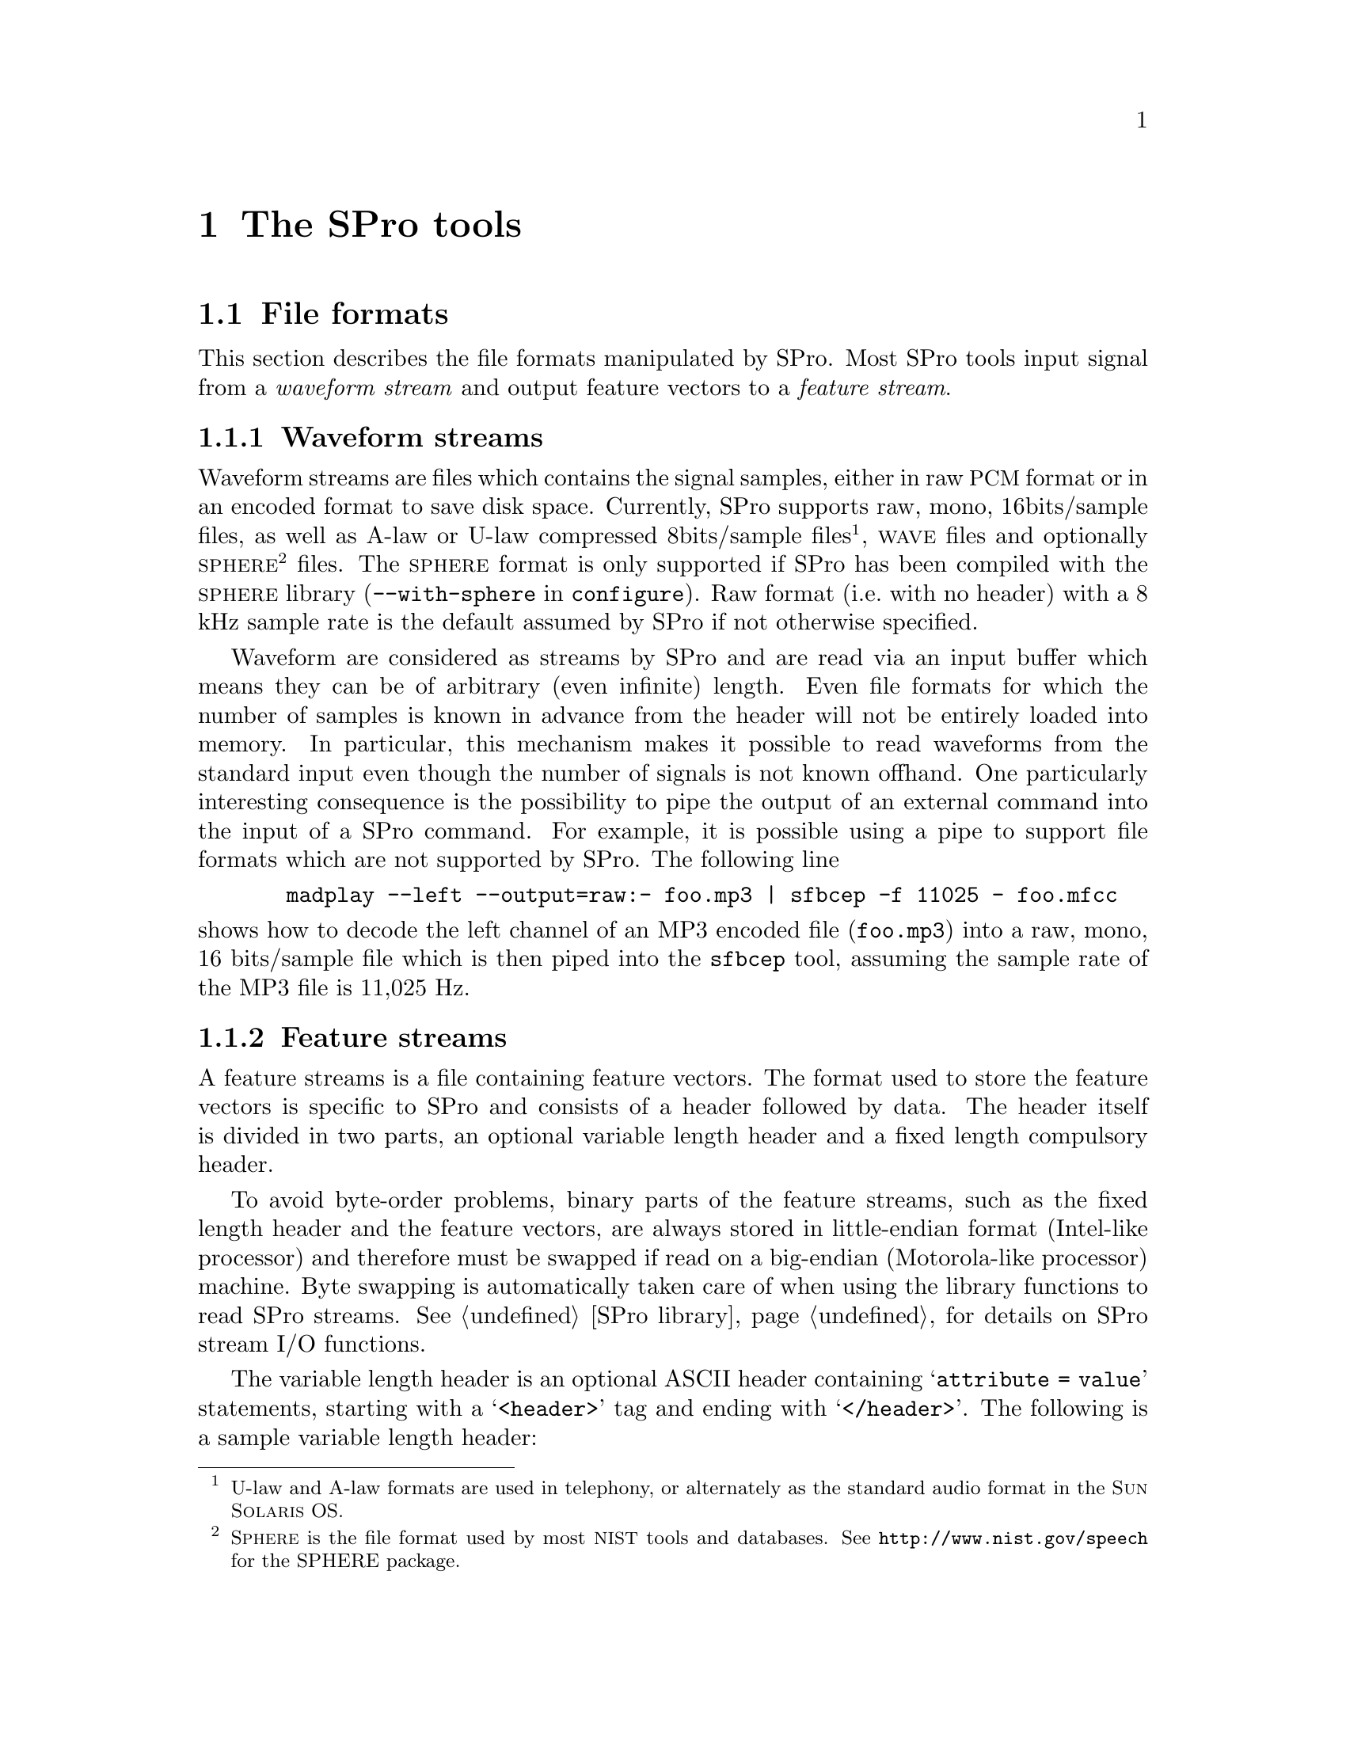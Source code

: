 @c user.texi -- SPro User Manual
@c
@c Copyright (C) 2003 Guillaume Gravier (guig@irisa.fr)
@c
@c $Author: guig $
@c $Date: 2010-11-09 16:57:22 +0100 (Mar, 09 nov 2010) $
@c $Revision: 151 $
@c

@c >>>>> This file is included by sprodoc.texi

@c --*-- ---------- --*--
@c --*-- SPro tools --*--
@c --*-- ---------- --*--
@node SPro tools
@chapter The SPro tools

@menu
* File formats::                Waveform and feature file formats
* Common options::              Tools common options
* I/O via stdin and stdout::    Standard input, standard output and pipes
* Extracting features::         Feature extraction with SPro
* Manipulating features::       The scopy utility for manipulating feature streams
@end menu

@c
@c --*-- File formats --*--
@c
@node File formats, Common options, SPro tools, SPro tools
@section File formats
@cindex file formats

@menu
* Waveform file format::        Supported input waveform file formats
* Feature file format::         Output feature file format
@end menu

This section describes the file formats manipulated by SPro. Most SPro
tools input signal from a @emph{waveform stream} and output feature
vectors to a @emph{feature stream}.

@c -- Waveform stream format
@node Waveform file format, Feature file format, File formats, File formats
@subsection Waveform streams
@cindex format, waveform streams
@cindex file format, waveform streams
@cindex waveform, file format

Waveform streams are files which contains the signal samples, either in
raw @acronym{PCM} format or in an encoded format to save disk
space. Currently, SPro supports raw, mono, 16bits/sample files, as well
as A-law or U-law compressed 8bits/sample files@footnote{U-law and A-law formats
are used in telephony, or alternately as the standard audio format in the @sc{Sun Solaris} OS.},
@sc{wave} files and optionally @sc{sphere}@footnote{S@sc{phere} is the file
format used by most @acronym{NIST} tools and databases. See
@url{http://www.nist.gov/speech} for the SPHERE package.} files.  The
@sc{sphere} format is only supported if SPro has been compiled with the
@sc{sphere} library (@option{--with-sphere} in @command{configure}). Raw
format (i.e.@: with no header) with a 8 kHz sample rate is the default
assumed by SPro if not otherwise specified.

Waveform are considered as streams by SPro and are read via an input
buffer which means they can be of arbitrary (even infinite) length. Even
file formats for which the number of samples is known in advance from
the header will not be entirely loaded into memory. In particular, this
mechanism makes it possible to read waveforms from the standard input
even though the number of signals is not known offhand. One particularly
interesting consequence is the possibility to pipe the output of an
external command into the input of a SPro command. For example, it is
possible using a pipe to support file formats which are not supported by
SPro. The following line
@example
  madplay --left --output=raw:- foo.mp3 | sfbcep -f 11025 - foo.mfcc
@end example
@noindent
shows how to decode the left channel of an MP3 encoded file
(@file{foo.mp3}) into a raw, mono, 16 bits/sample file which is then
piped into the @command{sfbcep} tool, assuming the sample rate of the
MP3 file is 11,025 Hz.

@c -- Feature stream format
@node Feature file format,  , Waveform file format, File formats
@subsection Feature streams
@cindex format, feature streams
@cindex file format, feature streams
@cindex header format
@cindex variable length header format

A feature streams is a file containing feature vectors. The format used
to store the feature vectors is specific to SPro and consists of a
header followed by data. The header itself is divided in two parts, an
optional variable length header and a fixed length compulsory header.

To avoid byte-order problems, binary parts of the feature streams, such
as the fixed length header and the feature vectors, are always stored in
little-endian format (Intel-like processor) and therefore must be
swapped if read on a big-endian (Motorola-like processor) machine. Byte
swapping is automatically taken care of when using the library functions
to read SPro streams. @xref{SPro library}, for details on SPro stream
I/O functions.

The variable length header is an optional ASCII header containing
@samp{attribute = value} statements, starting with a @samp{<header>} tag
and ending with @samp{</header>}. The following is a sample variable
length header:
@example
@group
<header>
a_field = an arbitrary value;            # a comment

date = Wed Jul 23 14:59:12 CEST 2003;    # this is the date
snr = 20 dB;                             # SNR
</header>
@end group
@end example
@noindent
Both the @samp{attribute} and @samp{value} strings are arbitrary. Note
that as of now, none of the SPro tools output variable length
headers. However, such headers are supported and can be added using the
@command{cat} or @command{bcat} command. For example, the command
@example
bcat header.txt foo.mfcc > bar.mfcc
@end example
@noindent
could be used to add the variable length header contained in file
@file{header.txt} to the output of an SPro command @file{foo.prm}, the
resulting file being @file{bar.prm}. The header file @file{header.txt}
is a regular text file containing text such as given in the example
above, where the last line of the file must consist of the
@samp{</header>} tag, possibly with a carriage return.

The compulsory fixed length header is a 10 byte binary header containing
the feature vector dimension@footnote{Note that, as opposed to previous
versions if SPro, the dimension in the header correspond to the total
feature vector dimension.} (@code{unsigned short} = 2 bytes), a flag
describing the content of the feature vector (@code{long} = 4 bytes) and
the frame rate in Hz (@code{float} = 4 bytes). The feature stream
description flag is actually a field of bits with the following meaning
@multitable @columnfractions .1 .1 .1 .7
@item
@ 
@tab @strong{bit}
@tab @strong{letter}
@tab @strong{description}

@item
@ 
@tab 1
@tab @samp{E}
@tab feature vector contains log-energy. 

@item
@ 
@tab 2
@tab @samp{Z}
@tab mean has been removed

@item
@ 
@tab 3
@tab @samp{N}
@tab static log-energy has been suppressed (always with @samp{E} and @samp{D})

@item
@ 
@tab 4
@tab @samp{D}
@tab feature vector contains delta coefficients

@item
@ 
@tab 5
@tab @samp{A}
@tab feature vector contains delta-delta coefficients (always with @samp{D})

@item
@ 
@tab 6
@tab @samp{R}
@tab variance has been normalized (always with @samp{Z})

@end multitable
@noindent
The letter in the second column corresponds to the letter used in all
the SPro tools to modify or visualize the feature description
flags. 

Feature vectors, or data, are stored after the header in time ascending
order. A feature vector is a binary vector of @code{float}'s as
illustrated in the following example
@example
@group
+-----------------+---+-----------------+----+-----------------+---+
|     static      | E |      delta      | dE |    delta delta  |ddE|
+-----------------+---+-----------------+----+-----------------+---+
@end group
@end example
@noindent
with the static coefficient first, optionally followed by the
log-energy, the delta and delta-delta features as indicated by the
feature description flag. 

@c
@c --*-- Common options --*--
@c
@node Common options, I/O via stdin and stdout, File formats, SPro tools
@section Common options
@cindex options, common

Here is a list of options common to all (or most of) the tools. The
@command{scopy} feature manipulation tool options slightly differ from
the list below since most of the options are concerned with waveform
processing.

@menu
* I/O options::                 Common I/O options
* Framing options::             Common frame blocking options
* Feature vector options::      Common feature vector extraction options
* Miscellaneous options::       More common options
@end menu

@c -- I/O options
@node I/O options, Framing options, Common options, Common options
@subsection I/O options
@cindex options, I/O

The following options are used to control the waveform and feature
I/Os:
@table @code
@item -F, --format=str
@itemx
Specify the input waveform file format. The format string @code{str} is
one of @samp{PCM16}, @samp{ALAW}, @samp{ULAW}, @samp{wave} or @samp{sphere},
the latter being possible only if SPro was compiled with the @sc{sphere}
library. Argument is case insensitive. Default value is @samp{PCM16}.

@item -f, --sample-rate=f
@itemx
Set input waveform sample rate to @code{f} Hz for @samp{PCM16}, @samp{ALAW} and
@samp{ULAW} waveform files. This option is ignored for waveform file formats for which the
sample rate is specified in the header. Default value is 8,000 Hz.

@item -x, --channel=n
@itemx
For multiple channel waveform files, set the channel to consider for
feature extraction. Default value is 1.

@item -B, --swap
@itemx
Swap the input waveform samples. This is particularly useful for
waveform files generated on a machine with a different endian. Default
is not to swap.

@item -I, --input-bufsize=n
@itemx
Set the input buffer size to @code{n} kbytes. The smaller the input
buffer size, the more disk access and therefore, the slower the program
is. So you will have to choose between speed and memory! Default is 10
Mbytes.

@item -O, --output-bufsize=n
@itemx
Set the output buffer size to @code{n} kbytes. Again, you need a
compromise between speed and memory requirements. However, one important
point is that global processing such as mean subtraction, energy
normalization and delta computation are done on the buffer basis (i.e.@:
such processings are done only when the buffer is full or at the end of
the stream, whichever comes first) which introduces some inconsistencies
at the buffer boundaries@footnote{This is a known 'bug' that should be
corrected someday. It is actually rather impossible to correct the bug
for global normalization which would require to store all of the data
into memory. However, it is possible --- and probably desirable --- to
correct things when a sliding window is specified.}. Using a small
output buffer size can then result in many boundary problems and it is
recommended not to diminish the output buffer size below a couple of
thousand frames. Default is 10 Mbytes.

@item -H, --header
@itemx
Output extended (variable length) header in addition to the mandatory
header.
@end table

@c -- Framing options
@node Framing options, Feature vector options, I/O options, Common options
@subsection Waveform framing options
@cindex options, waveform framing

Waveform framing is driven by the following options:
@table @code
@item -k, --pre-emphasis=f
@itemx
Set the pre-emphasis coefficient to @code{f}. Default is 0.95.

@item -l --length=f
@itemx
Set the analysis frame length to @code{f} ms. Default is 20.0 ms.

@item -d, --shift=f
@itemx
Set the interval between two consecutive frames to @code{f} ms. Default is
10.0 ms.

@item -w, --window=str            
@itemx
Specify the waveform weighting window. The window is one of
@samp{Hamming}, @samp{Hanning}, @samp{Blackman} or @samp{none}. If the
argument is @samp{none}, no window is applied. Argument is case
insensitive. Default is @samp{Hamming}.
@end table

@c -- Normalization and dynamics
@node Feature vector options, Miscellaneous options, Framing options, Common options
@subsection Feature vector options
@cindex option, feature vector content

The following options are used to control the content of the output
feature vectors, enabling global normalizations and dynamic feature
computation:
@table @code
@item -Z, --cms
@itemx
Perform mean normalization.

@item -R, --normalize
@itemx
Perform variance normalization. Variance normalization is only possible
if @option{--cms} is also specified. Otherwise, an error is generated.

@item -L, --segment-length=n
@itemx
Set normalization and energy scaling segment length. If this option is
specified, mean, variance or max calculation is performed using a
sliding window of @samp{n} frames. Default is to calculate mean,
variance or max globally when flushing the output buffer. This argument
is ignored if neither @option{--cms} nor @option{--normalize} are
specified.

@item -D, --delta
@itemx
Add first order derivatives to the feature vector.

@item -A, --acceleration
@itemx
Add second order derivatives to the feature vector. This is only
possible if @option{--delta} is also specified. Otherwise, an error is
generated.

@item -N, --no-static-energy
@itemx
Remove static log-energy from the feature vector. This is only possible
if @option{--delta} is also specified. Otherwise, an error is generated.
@end table

@c -- Miscellaneous options
@node Miscellaneous options,  , Feature vector options, Common options
@subsection Miscellaneous options
@cindex options, miscellaneous

Last but not least, here are some very practical options (specially the
second one):
@table @code
@item -v, --verbose
@itemx 
Turn on verbose mode

@item -h, --help
@itemx
Print a help message for the tool and exit.

@item -V, --version
@itemx
Print version information and exit.
@end table

@c
@c --*-- I/O via stdin and stdout --*--
@c
@node I/O via stdin and stdout, Extracting features, Common options, SPro tools
@section I/O via stdin and stdout
@cindex I/O, stdin and stdout
@cindex input, stdin
@cindex output, stdout
@cindex pipes, using pipes with SPro

Every SPro command requires that input and output files are explicitly
specified. However, in the very Unix philosophy, the special symbol
@samp{-} (dash) can be used as input file to specify that input is to be
read from @code{stdin} or as output file to specify that output should
be directed to @code{stdout}.

The use of standard input and output makes it possible to pipe the SPro
commands one after the other or even with external programs. The example
@example
sfbcep foo.lin - |  scopy -o ascii - -
@end example
@noindent
illustrates the use of pipes to list the feature vectors directly from
the waveform file @file{foo.lin}. Another particularly useful example of
pipes with SPro commands is given in @ref{Waveform streams}.

@c 
@c --*-- Extracting features
@c
@node Extracting features, Manipulating features, I/O via stdin and stdout, SPro tools
@section Extracting features

@menu
* Filter-bank analysis tools::  Tools for filter-bank derived features
* LPC analysis tools::          Tools for linear prediction derived features
@end menu

@c -- Filter-bank analysis tools
@node Filter-bank analysis tools, LPC analysis tools, Extracting features, Extracting features
@subsection Filter-bank analysis tools
@cindex filter-bank, tools

The tools @command{sfbank} and @command{sfbcep} are dedicated to
filter-bank based speech analysis.

@menu
* Filter-bank magnitudes::      All about @command{sfbank}
* Filter-bank cepstrum::        All about @command{sfbcep}
* Filter-bank options::         @command{sfbank} and @command{sfbcep} options
@end menu

@c -- Filter-bank magnitudes
@node Filter-bank magnitudes, Filter-bank cepstrum, Filter-bank analysis tools, Filter-bank analysis tools
@unnumberedsubsubsec Filter-bank log-magnitude features
@cindex @command{sfbank}

The first filter-bank analysis tool, @command{sfbank}, takes as input a
waveform and output filter-bank magnitude features. For each frame, the
FFT is performed on the windowed signal, possibly after zero padding,
and the magnitude is computed before being integrated using a triangular
filter-bank. @xref{Filter-banks}, for mathematical details. To avoid
numerical problems, a threshold is used to keep channel log-magnitudes
positive or null. The signal bandwidth may be artificially limited by
specifying lower and higher frequencies using the @option{--freq-min}
and @option{--freq-max} options respectively. In this case, the central
frequencies of the filter-bank channels are regularly taken in the
specified bandwidth. Even if frequency warping is used, the lower and
upper frequencies are specified in the linear frequency domain, though,
of course, the filter's central frequencies will be taken regularly in
the transformed domain. Both M@sc{el} and bilinear frequency warping
are possible with @command{sfbank}.

First and second order derivatives can be appended to the filter-bank
log-magnitude features using @option{--delta} and
@option{--acceleration} respectively.

@c Filter-bank cepstrum
@node Filter-bank cepstrum, Filter-bank options, Filter-bank magnitudes, Filter-bank analysis tools
@unnumberedsubsubsec Filter-bank cepstral features
@cindex @command{sfbcep}

The second filter-bank analysis tool, @command{sfbcep}, takes as input a
waveform and output filter-bank derived cepstral features. The
filter-bank processing is similar to what is done in @command{sfbank}
(see previous section). The cepstral coefficients are computed by
DCT'ing the filter-bank log-magnitudes and possibly liftered.

Optionally, the log-energy can be added to the feature vector. In
@command{sfbcep}, the frame energy is calculated as the sum of the
squared waveform samples after windowing. As for the magnitudes in the
filter-bank, the log-energy are thresholded to keep them positive or
null. The log-energies may be scaled to avoid differences between
recordings.

Mean and variance normalization of the static cepstral coefficients can
be specified with the global @option{--cms} and @option{--normalize}
options but do not apply to log-energies. The normalizations can be
global (default) or based on a sliding window whose length is specified
with @option{--segment-length}.

Finally, first and second order derivatives of the cepstral coefficients
and of the log-energies can be appended to the feature vectors. When
using delta features, the absolute log-energy can be suppressed using
the @option{--no-static-energy} option.

@c Options
@node Filter-bank options,  , Filter-bank cepstrum, Filter-bank analysis tools
@unnumberedsubsubsec Options

The following options are available for both @command{sfbank} and
@command{sfbcep}.
@table @code
@item -n, --num-filters=n
@itemx
Specify the number of channels in the filter bank. Default is 24.

@item -a, --alpha=f             
@itemx
Use bilinear frequency warping and set the warping parameter @math{a}
to @code{f}@ (@code{f} must be between 0 and 1).  This option is
incompatible with @option{--mel} and will be overwritten by the
latter. Default is no warping.

@item -m, --mel                 
@itemx
Use M@sc{el} frequency warping. This option overwrites the
@option{--alpha} one as both are incompatible. Default is no warping.

@item -i, --freq-min=f          
@itemx
Specify band limiting and set the lower frequency bound to @code{f}
Hz. Default is no band limiting.

@item -u, --freq-max=f 
@itemx
Specify band limiting and set the upper frequency bound to @code{f}
Hz. Default is no band limiting.

@item -b, --fft-length=n 
@itemx
Set FFT length to @code{n} samples. The FFT length must be a power of
two and greater than or equal to the number of samples in a frame. If
FFT length is greater, the windowed frame samples are padded with zeroes
before running the Fourier transform.
@end table

@noindent
The following options are also available for @command{sfbcep}.
@table @code
@item -p, --num-ceps=n
Set the number of output cepstral coefficients to @code{n}@. @code{n}
must be less or equal to the number of channels in the filter
bank. Default is 12.

@item -r, --lifter=n 
Set liftering parameter @math{L} to @code{n}. Default is no liftering.

@item -e, --energy
@itemx
Add log-energy to the feature vector.

@item -s, --scale-energy=f
@itemx
Scale energy according to @math{e_t = 1 + f (e_t - max_t(e_t))}. The way
the maximum energy value is computed depends on whether
@option{--segment-length} is specified or not.
@end table

@noindent
@command{sfbank} supports the @option{--delta} and
@option{--acceleration} options. In addition, @command{sfbcep} also
supports the @option{--cms} and @option{--normalize}
options. @xref{Common options}, for a description of these options and
for additional ones.

@c -- LPC analysis tools
@node LPC analysis tools,  , Filter-bank analysis tools, Extracting features
@subsection LPC analysis tools
@cindex linear prediction, tools

SPro provides two different tools, @command{slpc} and @command{slpcep},
for linear predictive analysis of speech signals.

@menu
* Linear prediction coefficients::  All about @command{slpc}
* Linear prediction cepstrum::  All about @command{slpcep}
* PLP cepstrum::                All about @command{splp}
* LPC Options::                 @command{slpc}, @command{slpcep} and @command{splp} options
@end menu

@c Linear prediction coefficients
@node Linear prediction coefficients, Linear prediction cepstrum, LPC analysis tools, LPC analysis tools
@unnumberedsubsubsec Linear prediction coefficients
@cindex @command{slpc}

The tool @command{slpc} takes as input a waveform and output linear
prediction derived features. For each frame, the signal is windowed
after pre-emphasis and the generalized correlation is computed and
further used to estimate the reflection and the prediction coefficients
which can, in turn, be transformed into log area ratios or line spectrum
frequencies. @xref{Linear prediction}, for mathematical details. The
default is to output the linear prediction coefficients however
reflection coefficients can be obtained with the @option{--parcor}
option, log-area ratios with @option{--lar} option and line spectrum
pairs with the @option{--lsp} one.

Optionally, the log-energy can be added to the feature vector. In
@command{slpc}, the log-energy is taken as the linear prediction filter
gain, which is also the variance of prediction error, and thresholded to
be positive or null.  The log-energies may be scaled to avoid
differences between recordings using the @option{--scale-energy}
option. 

@c Linear prediction cepstrum
@node Linear prediction cepstrum, PLP cepstrum, Linear prediction coefficients, LPC analysis tools
@unnumberedsubsubsec Linear prediction cepstrum
@cindex @command{slpcep}

Program @command{slpcep} takes as input a waveform and outputs cepstral
coefficients derived from the linear prediction filter coefficients. The
linear prediction processing steps are as in @command{slpc} (see
previous section) and cepstral coefficients are computed from the linear
prediction coefficients using the recursion previously described. The
required number of cepstral coefficients must be less then or equal to
the prediction order.

As for @command{slpc}, the log-energy, taken as the gain of the linear
prediction filter, can be added to the feature vectors.

Mean and variance normalization of the static cepstral coefficients can
be specified with the global @option{--cms} and @option{--normalize}
options but do not apply to log-energies. The normalizations can be
global (default) or based on a sliding window whose length is specified
with @option{--segment-length}.

Finally, first and second order derivatives of the cepstral coefficients
and of the log-energies can be appended to the feature vectors. When
using delta features, the absolute log-energy can be suppressed using
the @option{--no-static-energy} option.

@c PLP cepstrum
@node PLP cepstrum, LPC Options, Linear prediction cepstrum, LPC analysis tools
@unnumberedsubsubsec PLP cepstrum
@cindex @command{splp}

Program @command{splp} takes as input a waveform and outputs cepstral
coefficients derived from a perceptual linear prediction analysis. Note
that, although not explicitely mentioned in the program name,
@command{splp} does output cepstral coefficients, not linear prediction
coefficients. The LPC order must be less than or equal to the number of
filters in the filter-bank while the number of cepstral coefficients
must be less than or equal to the prediction order.

The log-energy is taken from the frame waveform as in the filter-bank
tools.

@c LPC Options
@node LPC Options,  , PLP cepstrum, LPC analysis tools
@unnumberedsubsubsec Options

The following options are available for @command{slpc},
@command{slpcep} and @command{splp}.
@table @code
@item -n, --order=n
@itemx
Specify the linear prediction analysis order. Default is 12.

@item -a, --alpha=f             
@itemx
Use bilinear frequency warping and set the warping parameter @math{a}
to @code{f}@ (@code{f} must be between 0 and 1). Default is no warping.

@item -e, --energy
@itemx
Add log-energy to the feature vector.

@item -s, --scale-energy=f
@itemx
Scale energy according to @math{e_t = 1 + f (e_t - max_t(e_t))}. The way
the maximum energy value is computed depends on whether
@option{--segment-length} is specified or not.
@end table

@noindent
The following options are specific to @command{slpc}.
@table @code
@item -r, --parcor
Output reflection coefficients rather than linear prediction
coefficients.

@item -g, --lar
Output log area ratios rather than linear prediction coefficients.

@item -p, --lsp
Output line spectrum pairs rather than linear prediction coefficients.
@end table

@noindent
The following options are also available for @command{slpcep} and
@command{splp}.
@table @code
@item -p, --num-ceps=n
Set the number of output cepstral coefficients to @code{n}@. @code{n}
must be less or equal to the number of channels in the filter
bank. Default is 12.

@item -r, --lifter=n 
Set liftering parameter @math{L} to @code{n}. Default is no liftering.
@end table

@noindent
@command{splp} supports all of the options of @command{sfbank} for the
control of the filter-bank (number of filters, bandwidth, Mel frequency
warping, etc.). The power spectrum compression factor can be specified
using @option{--compress}.

@noindent
Also, @command{slpcep} and @command{splp} support the @option{--cms} and
@option{--normalize} normalization options as well as @option{--delta}
and @option{--acceleration}. @xref{Common options}, for a description of
these options and for additional ones.

@c
@c --*-- Manipulating features --*--
@c
@node Manipulating features,  , Extracting features, SPro tools
@section Manipulating feature streams
@cindex @command{scopy}

SPro provides a tool, @command{scopy} for manipulating feature
streams. More than a mere copy tool, @command{scopy} also allows to
normalize features, add dynamic features, scale the features, apply a
linear transformation to the feature vectors and extract some components
of the feature vector. All of these operations are detailed below. In
addition, @command{scopy} can import feature files from previous SPro
release, export files to alien formats such as HTK, or view the content
of an SPro feature file in text format.

@menu
* Operations on feature streams::  Maniuplating feature streams with @command{scopy}
* Exporting features::          Exporting features to alien formats with @command{scopy}
* Importing from a previous SPro release::  Compatibility questions
* Copy options::                @command{scopy} options
@end menu

@c -- Operations on feature streams
@node Operations on feature streams, Exporting features, Manipulating features, Manipulating features
@subsection Operations on feature streams

@cindex linear transformation
@cindex extracting components
@cindex delta, adding features
@cindex acceleration, adding features

As mentioned in the introduction, @command{scopy} may be used for
@enumerate a
@item
mean and variance normalization,

@item 
dynamic features computation,

@item
multiplicative scaling,

@item
linear transformation, and

@item
components extraction.
@end enumerate

The two first transformations, i.e.@: normalization and dynamic feature
computation, are actually done at once when loading the input
features. If normalization is specified, the static coefficients, not
including energy, are normalized before delta and acceleration features
are computed. If dynamic feature are used, the static log-energy can be
discarded using @option{--no-static-energy}. As in all the feature
extraction tools, normalization is either global or based on a sliding
window, depending on whether @option{--segment-length} was specified or
not.

Multiplicative scaling is a simple operation which consists in
multiplying every component of every feature vector by a scaling
factor. This is sometimes used to reduce the variance of features with a
high dynamic range in order to avoid numerical problems when computing a
linear transformation for those features or when doing some modeling.

A linear transformation matrix can be specified using
@option{--transform} to project the input feature vectors according to
@math{y'(t) = A z(t)}, where @math{y'(t)} is the transformed vector for
frame @math{t} and @math{z(t)} is a column vector containing the input
feature frame @math{y(t)} plus possibly some context
frames@footnote{Frames are duplicated at the (buffer) boundaries.}. For
example, assuming a context size @math{k}, @math{z(t)} will be the
concatenation of input feature vectors @math{y(t-k)} to
@math{y(t+k)}. If @math{m} is the input feature dimension, possibly
after adding the dynamic features if this was asked, and @math{n} the
output dimension, the transformation matrix will have
@code{nrows}=@math{n} rows and @code{ncols}=@math{(2 k + 1) * m}
columns. The matrix @math{A} is stored in a text file with the following
syntax
@example
nrows ncols nsplice
A[1][0]      A[1][1]   .........   A[1][ncols]
                        .........
A[nrows][0]            .........   A[nrows][ncols]
@end example
@noindent
where @code{nsplice} is the context size.

Component extraction consists in extracting some components of the
feature vectors. The extraction pattern is specified using the
@option{--extract=str} option where @code{str} is a comma separated list
of components to keep. The latter are specified either as a single
component index or as a index range using a dash (@samp{-}). Component
indices start at 1. For example, the command
@example
scopy --extract=1-12,25-36 foo.prm bar.prm
@end example
@noindent
could be used to extract components 1 to 12 and 25 to 36 from
@file{foo.prm} into @file{bar.prm}, which, one can imagine, would
correspond to keeping the 12 static features and the 12 acceleration
features, thus discarding the delta features.

When performing either linear transformation or component extraction,
the content of the resulting feature vector can no longer be described
using a feature description flag. Indeed, specifying if a vector as
delta features after a linear transformation does make no sense. For
this reason, the output stream description flag will be arbitrarily set
to zero if at least one of this transformation is specified.

If several operations are specified, they are applied in the order in
which they are listed above. Therefore, delta coefficients are computed
before the linear transformation if both are specified. As for now,
there is unfortunately no direct and easy way to change the order of
these operations. In particular, it is not possible to add delta
coefficients after linear transformation which is an operation that does
not seem illogical. The easiest, though CPU consuming, way to change the
processing order is to use @command{scopy} several times, possibly with
pipes. For example, the line
@example
scopy --transform=pca.mat foo.prm - | scopy -ZD - bar.prm
@end example
@noindent
will apply the linear transformation stored in file @file{pca.mat} to
the feature vectors in @file{foo.prm} (first @command{scopy}) and then
remove the mean of the static features before adding the delta features
and store the result in @file{bar.prm} (second @command{scopy}).

@c -- Exporting to alien formats
@node Exporting features, Importing from a previous SPro release, Operations on feature streams, Manipulating features
@subsection Exporting features

Exporting feature streams to alien formats is also possible with
@command{scopy}. Currently, three alien formats are supported, namely
@acronym{HTK}@footnote{@acronym{HTK} is a popular Hidden Markov Model
Toolkit from Cambridge University, @url{http://htk.eng.cam.ac.uk}.},
Sirocco@footnote{Sirocco is a free large vocabulary speech recognition
search engine, @url{http://gforge.inria.fr/projects/sirocco}} and
@acronym{ASCII} text format.

Export to @acronym{HTK} and Sirocco file formats is only possible on
seekable streams, i.e.@: regular files in which the C function
@code{fseek} works. The reason for this constraint is that those formats
include the number of frames in the header. Since the number of frames
is not in the SPro header, @command{sopy} uses @code{fseek} to seek to
the end of the input feature stream in order to determine the number of
frames. As a consequence, it is not possible to export to one of these
alien formats when reading from a pipe. On the other hand, no seek in
the output file is therefore necessary and the output of @command{scopy}
can be piped into another command. This is particularly usefull with
@acronym{HTK}, where setting the environment variable @env{HPARMFILTER}
to @samp{scopy -o HTK $ -}, enables to read directly read SPro files
with @acronym{HTK}. See section @emph{"Input/Output via Pipes and
Networks"} in the HTK 3.2 book for details.

Export to ASCII is useful to list in a (almost) human-readable way the
content of a feature stream. In particular, combining the ASCII output
with the @option{--info} option which gives information about the
content of the input stream before possible transformation. For example,
the command
@example
scopy -zi -ZDA foo.prm -
@end example
@noindent
will produce the following output
@example
@group
frame_rate = 100.00
input_dimension = 12
input_qualifiers = <nil>
output_dimension = 36
output_qualifiers = ZDA
@end group
@end example
@noindent
In the above example, the input file dimension is 12 is then modified to
36 by adding the dynamic coefficients (@option{-ZDA}). Note that
possible transformations (e.g. linear transform, bin extraction) are
@emph{not} taken into account in the output dimension and
qualifiers. For instance, @samp{scopy -zi -ZDA -x 1-3,7 foo.prm -} will
still come up with the same output as above.

As mentioned in @ref{File formats}, SPro feature files are always in
little endian byte order. On the contrary, exported files are written in
the machine's natural byte order. As both @acronym{HTK} and Sirocco
expects files in big-endian byte order@footnote{In @acronym{HTK}, this
actually depends whether or not @code{NATURALREADORDER=T} was specified
in your configuration file.}, the option @option{--swap} can be used to
swap the byte order before writing the file in alien file formats. This
option is ignored if the output file format is ASCII (obviously) or
SPro.

@c -- Importing from a previous SPro release
@node Importing from a previous SPro release, Copy options, Exporting features, Manipulating features
@subsection Importing from a previous SPro release

The option @option{--compatibility} is provided for compatibility and
enables to read feature files from previous versions of SPro (SPro 3.*
and before). When this option is used, the entire feature file is loaded
into memory at once as this used to be the case in previous
versions. Using this options with large files may therefore be quite
memory consuming (and slow by the same occasion). All the processing
capabilities (normalization, dynamic features, linear transform, etc.) 
remains possible when importing files from previous SPro versions.

@c -- scopy options
@node Copy options,  , Importing from a previous SPro release, Manipulating features
@subsection Copy options

The following options are available in @command{scopy}:
@table @code
@item -c, --compatibility       
@itemx
Turn on compatibility and set the input file format to former SPro
format. Default is SPro @value{VERSION} format.

@item -I, --bufsize=n
@itemx
Set the I/O buffer size in kbytes. Default is 10 Mbytes. If
@option{--compatibility} is specified, the specified buffer size applies
only to the output buffer, the entire input data being loaded into
memory.

@item -i, --info
@itemx
Print stream information.

@item -z, --suppress
@itemx
Suppress data output. If this option is turned on, no output is
created. This option is provided mainly for use with @option{--info} in
order to print the stream description flag or for diagnosis purposes.

@item -B, --swap
@itemx
Swap byte order before writing new file. Byte swapping is only possible
if the output format is either @acronym{HTK} or Sirocco (see
@option{--output-format} below). Default is to use the machine's natural
byte-order.

@item -o, --output-format=str
@itemx
Set the output format, where @code{str} is one of @code{ascii},
@code{htk} or @code{sirocco}. Default is the native SPro format.

@item -m, --scale=f
@itemx
Scale features, multiplying them by the scaling factor @code{f}. 

@item -t, --transform=str
@itemx
Apply the linear transformation whose matrix is specified in file
@code{str}. 

@item -x, --extract=str
@itemx
Extract the specified components of the feature vector. The argument
@code{str} is a comma separated list of components to extract, where the
components are specified either as a single index or a range of indices
specified using a dash (@samp{-}). The index of the first component is
1.

@item -s, --start=n
@itemx
Start copying frames at frame index @code{n}. Frame numbers start with
zero. Default is 0.

@item -e, --end=n
@itemx
End copying at frame index @code{n} (included). Frame numbers start with
zero. Default is to copy to the end of stream.
@end table

@c Local Variables:
@c ispell-local-dictionary: "american"
@c End:
